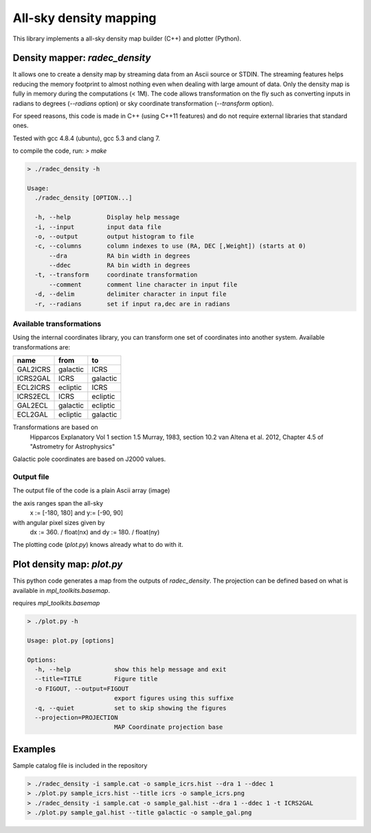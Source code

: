 All-sky density mapping
=======================

This library implements a all-sky density map builder (C++) and plotter (Python).


Density mapper: `radec_density` 
-------------------------------

It allows one to create a density map by streaming data from an Ascii source or STDIN.
The streaming features helps reducing the memory footprint to almost nothing
even when dealing with large amount of data. Only the density map is fully in
memory during the computations (< 1M).
The code allows transformation on the fly such as converting inputs in radians
to degrees (`--radians` option) or sky coordinate transformation (`--transform`
option).

For speed reasons, this code is made in C++ (using C++11 features) and do not
require external libraries that standard ones. 

Tested with gcc 4.8.4 (ubuntu), gcc 5.3 and clang 7.

to compile the code, run: `> make`

.. code::

	> ./radec_density -h

	Usage:
	  ./radec_density [OPTION...] 

	  -h, --help          Display help message
	  -i, --input         input data file
	  -o, --output        output histogram to file
	  -c, --columns       column indexes to use (RA, DEC [,Weight]) (starts at 0)
	      --dra           RA bin width in degrees
	      --ddec          RA bin width in degrees
	  -t, --transform     coordinate transformation
	      --comment       comment line character in input file
	  -d, --delim         delimiter character in input file
	  -r, --radians       set if input ra,dec are in radians


Available transformations
~~~~~~~~~~~~~~~~~~~~~~~~~

Using the internal coordinates library, you can transform one set of coordinates
into another system. Available transformations are:

+----------+----------+----------+
|  name    |   from   |    to    |
+==========+==========+==========+
| GAL2ICRS | galactic | ICRS     |
+----------+----------+----------+
| ICRS2GAL | ICRS     | galactic |
+----------+----------+----------+ 
| ECL2ICRS | ecliptic | ICRS     |
+----------+----------+----------+
| ICRS2ECL | ICRS     | ecliptic |
+----------+----------+----------+
| GAL2ECL  | galactic | ecliptic |
+----------+----------+----------+
| ECL2GAL  | ecliptic | galactic |
+----------+----------+----------+
 
Transformations are based on
     Hipparcos Explanatory Vol 1 section 1.5
     Murray, 1983, section 10.2
     van Altena et al. 2012, Chapter 4.5 of "Astrometry for Astrophysics"
 
Galactic pole coordinates are based on J2000 values.


Output file
~~~~~~~~~~~
 
The output file of the code is a plain Ascii array (image) 

the axis ranges span the all-sky 
	x := [-180, 180] and y:= [-90, 90]
with angular pixel sizes given by 
	dx := 360. / float(nx) and  dy := 180. / float(ny)

The plotting code (`plot.py`) knows already what to do with it.

Plot density map: `plot.py`
---------------------------

This python code generates a map from the outputs of `radec_density`. The
projection can be defined based on what is available in `mpl_toolkits.basemap`.

requires `mpl_toolkits.basemap`


.. code:: 

	> ./plot.py -h

	Usage: plot.py [options]

	Options:
	  -h, --help            show this help message and exit
	  --title=TITLE         Figure title
	  -o FIGOUT, --output=FIGOUT
				export figures using this suffixe
	  -q, --quiet           set to skip showing the figures
	  --projection=PROJECTION
				MAP Coordinate projection base


Examples
--------

Sample catalog file is included in the repository

.. code::

	> ./radec_density -i sample.cat -o sample_icrs.hist --dra 1 --ddec 1
	> ./plot.py sample_icrs.hist --title icrs -o sample_icrs.png
	> ./radec_density -i sample.cat -o sample_gal.hist --dra 1 --ddec 1 -t ICRS2GAL
	> ./plot.py sample_gal.hist --title galactic -o sample_gal.png

.. image:: sample_icrs.png


.. image:: sample_gal.png
